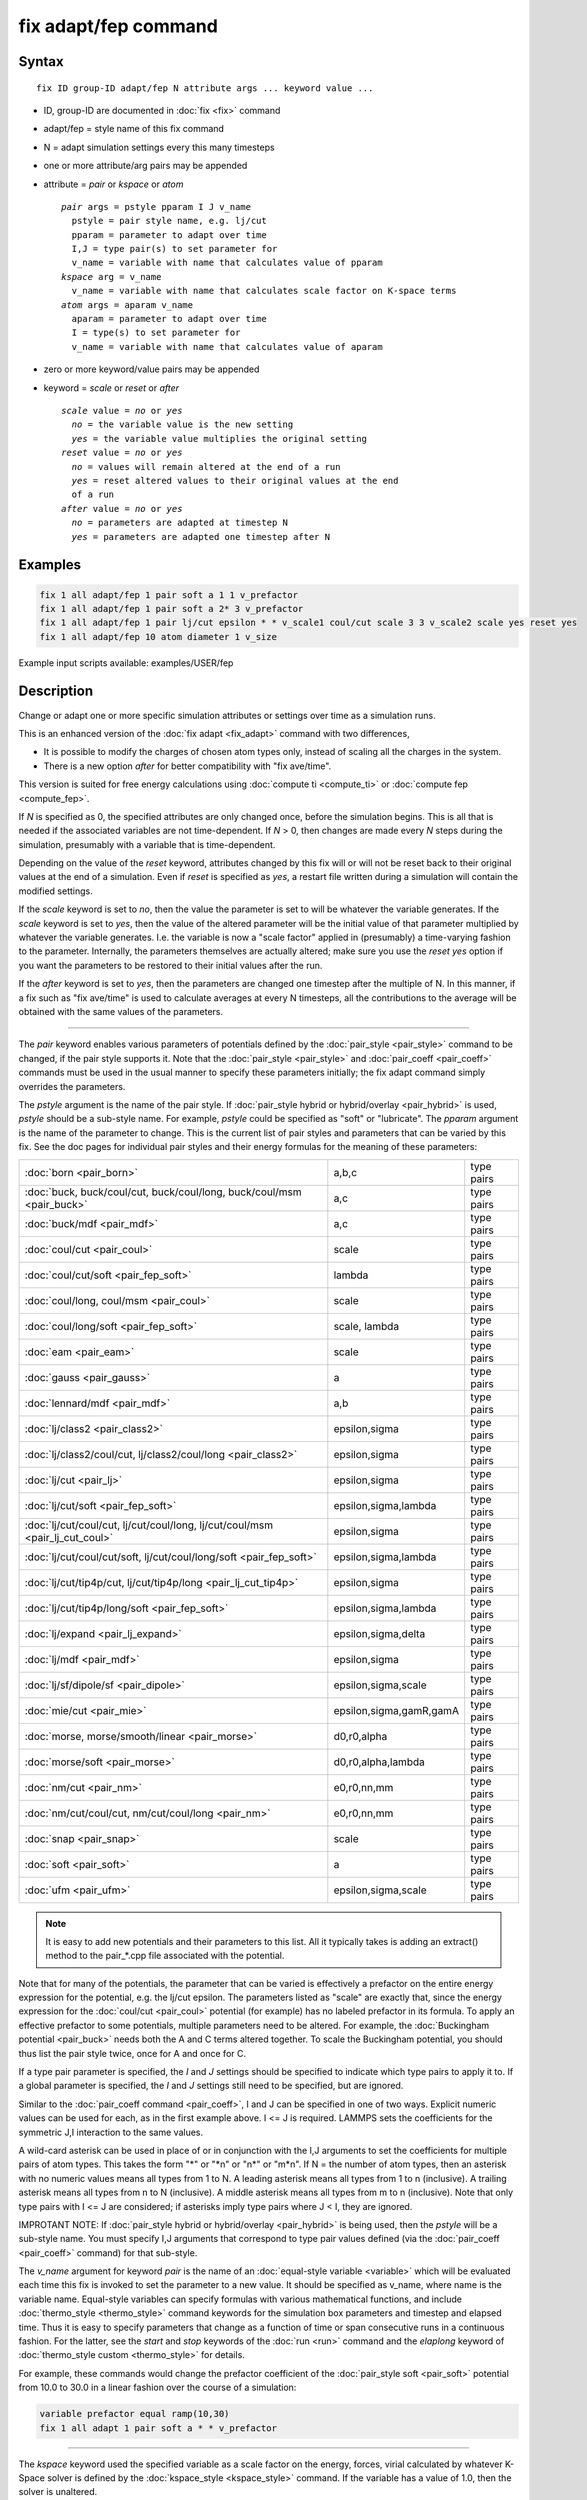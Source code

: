 .. index:: fix adapt/fep

fix adapt/fep command
=====================

Syntax
""""""

.. parsed-literal::

   fix ID group-ID adapt/fep N attribute args ... keyword value ...

* ID, group-ID are documented in :doc:`fix <fix>` command
* adapt/fep = style name of this fix command
* N = adapt simulation settings every this many timesteps
* one or more attribute/arg pairs may be appended
* attribute = *pair* or *kspace* or *atom*

  .. parsed-literal::

       *pair* args = pstyle pparam I J v_name
         pstyle = pair style name, e.g. lj/cut
         pparam = parameter to adapt over time
         I,J = type pair(s) to set parameter for
         v_name = variable with name that calculates value of pparam
       *kspace* arg = v_name
         v_name = variable with name that calculates scale factor on K-space terms
       *atom* args = aparam v_name
         aparam = parameter to adapt over time
         I = type(s) to set parameter for
         v_name = variable with name that calculates value of aparam

* zero or more keyword/value pairs may be appended
* keyword = *scale* or *reset* or *after*

  .. parsed-literal::

       *scale* value = *no* or *yes*
         *no* = the variable value is the new setting
         *yes* = the variable value multiplies the original setting
       *reset* value = *no* or *yes*
         *no* = values will remain altered at the end of a run
         *yes* = reset altered values to their original values at the end
         of a run
       *after* value = *no* or *yes*
         *no* = parameters are adapted at timestep N
         *yes* = parameters are adapted one timestep after N

Examples
""""""""

.. code-block:: LAMMPS

   fix 1 all adapt/fep 1 pair soft a 1 1 v_prefactor
   fix 1 all adapt/fep 1 pair soft a 2* 3 v_prefactor
   fix 1 all adapt/fep 1 pair lj/cut epsilon * * v_scale1 coul/cut scale 3 3 v_scale2 scale yes reset yes
   fix 1 all adapt/fep 10 atom diameter 1 v_size


Example input scripts available: examples/USER/fep

Description
"""""""""""

Change or adapt one or more specific simulation attributes or settings
over time as a simulation runs.

This is an enhanced version of the :doc:`fix adapt <fix_adapt>` command
with two differences,

* It is possible to modify the charges of chosen atom types only,
  instead of scaling all the charges in the system.
* There is a new option *after* for better compatibility with "fix
  ave/time".

This version is suited for free energy calculations using
:doc:`compute ti <compute_ti>` or :doc:`compute fep <compute_fep>`.

If *N* is specified as 0, the specified attributes are only changed
once, before the simulation begins.  This is all that is needed if the
associated variables are not time-dependent.  If *N* > 0, then changes
are made every *N* steps during the simulation, presumably with a
variable that is time-dependent.

Depending on the value of the *reset* keyword, attributes changed by
this fix will or will not be reset back to their original values at
the end of a simulation.  Even if *reset* is specified as *yes*\ , a
restart file written during a simulation will contain the modified
settings.

If the *scale* keyword is set to *no*\ , then the value the parameter is
set to will be whatever the variable generates.  If the *scale*
keyword is set to *yes*\ , then the value of the altered parameter will
be the initial value of that parameter multiplied by whatever the
variable generates.  I.e. the variable is now a "scale factor" applied
in (presumably) a time-varying fashion to the parameter.  Internally,
the parameters themselves are actually altered; make sure you use the
*reset yes* option if you want the parameters to be restored to their
initial values after the run.

If the *after* keyword is set to *yes*\ , then the parameters are
changed one timestep after the multiple of N. In this manner, if a fix
such as "fix ave/time" is used to calculate averages at every N
timesteps, all the contributions to the average will be obtained with
the same values of the parameters.

----------

The *pair* keyword enables various parameters of potentials defined by
the :doc:`pair_style <pair_style>` command to be changed, if the pair
style supports it.  Note that the :doc:`pair_style <pair_style>` and
:doc:`pair_coeff <pair_coeff>` commands must be used in the usual manner
to specify these parameters initially; the fix adapt command simply
overrides the parameters.

The *pstyle* argument is the name of the pair style.  If :doc:`pair_style hybrid or hybrid/overlay <pair_hybrid>` is used, *pstyle* should be
a sub-style name.  For example, *pstyle* could be specified as "soft"
or "lubricate".  The *pparam* argument is the name of the parameter to
change.  This is the current list of pair styles and parameters that
can be varied by this fix.  See the doc pages for individual pair
styles and their energy formulas for the meaning of these parameters:

+------------------------------------------------------------------------------+-------------------------+------------+
| :doc:`born <pair_born>`                                                      | a,b,c                   | type pairs |
+------------------------------------------------------------------------------+-------------------------+------------+
| :doc:`buck, buck/coul/cut, buck/coul/long, buck/coul/msm  <pair_buck>`       | a,c                     | type pairs |
+------------------------------------------------------------------------------+-------------------------+------------+
| :doc:`buck/mdf <pair_mdf>`                                                   | a,c                     | type pairs |
+------------------------------------------------------------------------------+-------------------------+------------+
| :doc:`coul/cut <pair_coul>`                                                  | scale                   | type pairs |
+------------------------------------------------------------------------------+-------------------------+------------+
| :doc:`coul/cut/soft <pair_fep_soft>`                                         | lambda                  | type pairs |
+------------------------------------------------------------------------------+-------------------------+------------+
| :doc:`coul/long, coul/msm <pair_coul>`                                       | scale                   | type pairs |
+------------------------------------------------------------------------------+-------------------------+------------+
| :doc:`coul/long/soft <pair_fep_soft>`                                        | scale, lambda           | type pairs |
+------------------------------------------------------------------------------+-------------------------+------------+
| :doc:`eam <pair_eam>`                                                        | scale                   | type pairs |
+------------------------------------------------------------------------------+-------------------------+------------+
| :doc:`gauss <pair_gauss>`                                                    | a                       | type pairs |
+------------------------------------------------------------------------------+-------------------------+------------+
| :doc:`lennard/mdf <pair_mdf>`                                                | a,b                     | type pairs |
+------------------------------------------------------------------------------+-------------------------+------------+
| :doc:`lj/class2 <pair_class2>`                                               | epsilon,sigma           | type pairs |
+------------------------------------------------------------------------------+-------------------------+------------+
| :doc:`lj/class2/coul/cut, lj/class2/coul/long <pair_class2>`                 | epsilon,sigma           | type pairs |
+------------------------------------------------------------------------------+-------------------------+------------+
| :doc:`lj/cut <pair_lj>`                                                      | epsilon,sigma           | type pairs |
+------------------------------------------------------------------------------+-------------------------+------------+
| :doc:`lj/cut/soft <pair_fep_soft>`                                           | epsilon,sigma,lambda    | type pairs |
+------------------------------------------------------------------------------+-------------------------+------------+
| :doc:`lj/cut/coul/cut, lj/cut/coul/long, lj/cut/coul/msm <pair_lj_cut_coul>` | epsilon,sigma           | type pairs |
+------------------------------------------------------------------------------+-------------------------+------------+
| :doc:`lj/cut/coul/cut/soft, lj/cut/coul/long/soft <pair_fep_soft>`           | epsilon,sigma,lambda    | type pairs |
+------------------------------------------------------------------------------+-------------------------+------------+
| :doc:`lj/cut/tip4p/cut, lj/cut/tip4p/long <pair_lj_cut_tip4p>`               | epsilon,sigma           | type pairs |
+------------------------------------------------------------------------------+-------------------------+------------+
| :doc:`lj/cut/tip4p/long/soft <pair_fep_soft>`                                | epsilon,sigma,lambda    | type pairs |
+------------------------------------------------------------------------------+-------------------------+------------+
| :doc:`lj/expand <pair_lj_expand>`                                            | epsilon,sigma,delta     | type pairs |
+------------------------------------------------------------------------------+-------------------------+------------+
| :doc:`lj/mdf <pair_mdf>`                                                     | epsilon,sigma           | type pairs |
+------------------------------------------------------------------------------+-------------------------+------------+
| :doc:`lj/sf/dipole/sf <pair_dipole>`                                         | epsilon,sigma,scale     | type pairs |
+------------------------------------------------------------------------------+-------------------------+------------+
| :doc:`mie/cut <pair_mie>`                                                    | epsilon,sigma,gamR,gamA | type pairs |
+------------------------------------------------------------------------------+-------------------------+------------+
| :doc:`morse, morse/smooth/linear <pair_morse>`                               | d0,r0,alpha             | type pairs |
+------------------------------------------------------------------------------+-------------------------+------------+
| :doc:`morse/soft <pair_morse>`                                               | d0,r0,alpha,lambda      | type pairs |
+------------------------------------------------------------------------------+-------------------------+------------+
| :doc:`nm/cut <pair_nm>`                                                      | e0,r0,nn,mm             | type pairs |
+------------------------------------------------------------------------------+-------------------------+------------+
| :doc:`nm/cut/coul/cut, nm/cut/coul/long <pair_nm>`                           | e0,r0,nn,mm             | type pairs |
+------------------------------------------------------------------------------+-------------------------+------------+
| :doc:`snap <pair_snap>`                                                      | scale                   | type pairs |
+------------------------------------------------------------------------------+-------------------------+------------+
| :doc:`soft <pair_soft>`                                                      | a                       | type pairs |
+------------------------------------------------------------------------------+-------------------------+------------+
| :doc:`ufm <pair_ufm>`                                                        | epsilon,sigma,scale     | type pairs |
+------------------------------------------------------------------------------+-------------------------+------------+

.. note::

   It is easy to add new potentials and their parameters to this
   list.  All it typically takes is adding an extract() method to the
   pair\_\*.cpp file associated with the potential.

Note that for many of the potentials, the parameter that can be varied
is effectively a prefactor on the entire energy expression for the
potential, e.g. the lj/cut epsilon.  The parameters listed as "scale"
are exactly that, since the energy expression for the
:doc:`coul/cut <pair_coul>` potential (for example) has no labeled
prefactor in its formula.  To apply an effective prefactor to some
potentials, multiple parameters need to be altered.  For example, the
:doc:`Buckingham potential <pair_buck>` needs both the A and C terms
altered together.  To scale the Buckingham potential, you should thus
list the pair style twice, once for A and once for C.

If a type pair parameter is specified, the *I* and *J* settings should
be specified to indicate which type pairs to apply it to.  If a global
parameter is specified, the *I* and *J* settings still need to be
specified, but are ignored.

Similar to the :doc:`pair_coeff command <pair_coeff>`, I and J can be
specified in one of two ways.  Explicit numeric values can be used for
each, as in the first example above.  I <= J is required.  LAMMPS sets
the coefficients for the symmetric J,I interaction to the same values.

A wild-card asterisk can be used in place of or in conjunction with
the I,J arguments to set the coefficients for multiple pairs of atom
types.  This takes the form "\*" or "\*n" or "n\*" or "m\*n".  If N = the
number of atom types, then an asterisk with no numeric values means
all types from 1 to N.  A leading asterisk means all types from 1 to n
(inclusive).  A trailing asterisk means all types from n to N
(inclusive).  A middle asterisk means all types from m to n
(inclusive).  Note that only type pairs with I <= J are considered; if
asterisks imply type pairs where J < I, they are ignored.

IMPROTANT NOTE: If :doc:`pair_style hybrid or hybrid/overlay <pair_hybrid>` is being used, then the *pstyle* will
be a sub-style name.  You must specify I,J arguments that correspond
to type pair values defined (via the :doc:`pair_coeff <pair_coeff>`
command) for that sub-style.

The *v_name* argument for keyword *pair* is the name of an
:doc:`equal-style variable <variable>` which will be evaluated each time
this fix is invoked to set the parameter to a new value.  It should be
specified as v_name, where name is the variable name.  Equal-style
variables can specify formulas with various mathematical functions,
and include :doc:`thermo_style <thermo_style>` command keywords for the
simulation box parameters and timestep and elapsed time.  Thus it is
easy to specify parameters that change as a function of time or span
consecutive runs in a continuous fashion.  For the latter, see the
*start* and *stop* keywords of the :doc:`run <run>` command and the
*elaplong* keyword of :doc:`thermo_style custom <thermo_style>` for
details.

For example, these commands would change the prefactor coefficient of
the :doc:`pair_style soft <pair_soft>` potential from 10.0 to 30.0 in a
linear fashion over the course of a simulation:

.. code-block:: LAMMPS

   variable prefactor equal ramp(10,30)
   fix 1 all adapt 1 pair soft a * * v_prefactor

----------

The *kspace* keyword used the specified variable as a scale factor on
the energy, forces, virial calculated by whatever K-Space solver is
defined by the :doc:`kspace_style <kspace_style>` command.  If the
variable has a value of 1.0, then the solver is unaltered.

The *kspace* keyword works this way whether the *scale* keyword
is set to *no* or *yes*\ .

----------

The *atom* keyword enables various atom properties to be changed.  The
*aparam* argument is the name of the parameter to change.  This is the
current list of atom parameters that can be varied by this fix:

* charge = charge on particle
* diameter = diameter of particle

The *I* argument indicates which atom types are affected. A wild-card
asterisk can be used in place of or in conjunction with the I argument
to set the coefficients for multiple atom types.

The *v_name* argument of the *atom* keyword is the name of an
:doc:`equal-style variable <variable>` which will be evaluated each time
this fix is invoked to set the parameter to a new value.  It should be
specified as v_name, where name is the variable name.  See the
discussion above describing the formulas associated with equal-style
variables.  The new value is assigned to the corresponding attribute
for all atoms in the fix group.

If the atom parameter is *diameter* and per-atom density and per-atom
mass are defined for particles (e.g. :doc:`atom_style granular <atom_style>`), then the mass of each particle is also
changed when the diameter changes (density is assumed to stay
constant).

For example, these commands would shrink the diameter of all granular
particles in the "center" group from 1.0 to 0.1 in a linear fashion
over the course of a 1000-step simulation:

.. code-block:: LAMMPS

   variable size equal ramp(1.0,0.1)
   fix 1 center adapt 10 atom diameter * v_size

For :doc:`rRESPA time integration <run_style>`, this fix changes
parameters on the outermost rRESPA level.

----------

Restart, fix_modify, output, run start/stop, minimize info
"""""""""""""""""""""""""""""""""""""""""""""""""""""""""""

No information about this fix is written to :doc:`binary restart files <restart>`.  None of the :doc:`fix_modify <fix_modify>` options
are relevant to this fix.  No global or per-atom quantities are stored
by this fix for access by various :doc:`output commands <Howto_output>`.
No parameter of this fix can be used with the *start/stop* keywords of
the :doc:`run <run>` command.  This fix is not invoked during :doc:`energy minimization <minimize>`.

Restrictions
""""""""""""
 none

Related commands
""""""""""""""""

:doc:`compute fep <compute_fep>`, :doc:`fix adapt <fix_adapt>`, :doc:`compute ti <compute_ti>`, :doc:`pair_style \*/soft <pair_fep_soft>`

Default
"""""""

The option defaults are scale = no, reset = no, after = no.
